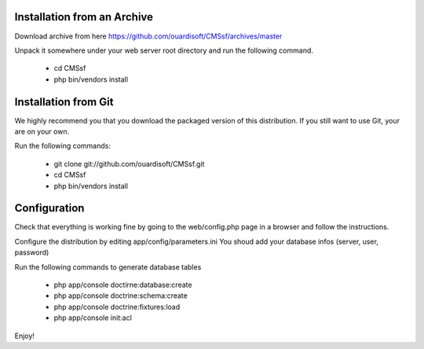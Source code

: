 Installation from an Archive
----------------------------

Download archive from here https://github.com/ouardisoft/CMSsf/archives/master

Unpack it somewhere under your web server root directory and run the following command.

        - cd CMSsf
        - php bin/vendors install

Installation from Git
----------------------------

We highly recommend you that you download the packaged version of this distribution. If you still want to use Git, your are on your own.

Run the following commands:

        - git clone git://github.com/ouardisoft/CMSsf.git
        - cd CMSsf
        - php bin/vendors install

Configuration
----------------------------

Check that everything is working fine by going to the web/config.php page in a browser and follow the instructions.

Configure the distribution by editing app/config/parameters.ini You shoud add your database infos (server, user, password)

Run the following commands to generate database tables

        - php app/console doctirne:database:create
        - php app/console doctrine:schema:create
        - php app/console doctrine:fixtures:load
        - php app/console init:acl

Enjoy!

